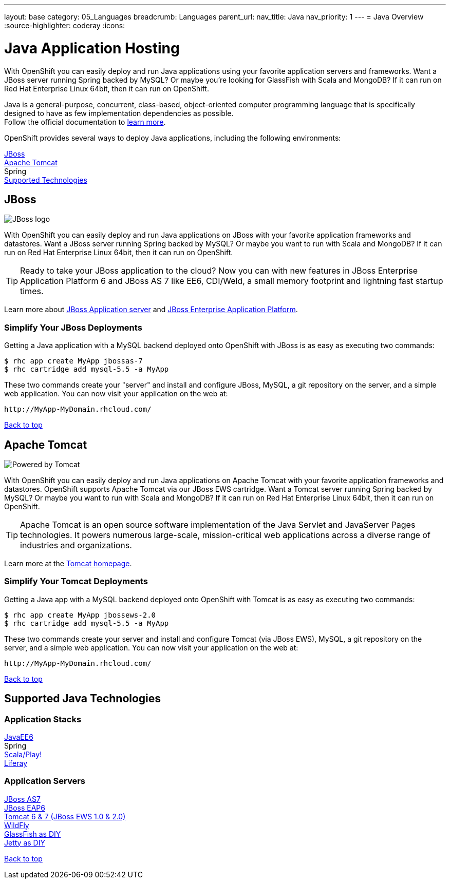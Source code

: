 ---
layout: base
category: 05_Languages
breadcrumb: Languages
parent_url:
nav_title: Java
nav_priority: 1
---
= Java Overview
:source-highlighter: coderay
:icons:

[[top]]
[[java]]
[float]
= Java Application Hosting
[.lead]
With OpenShift you can easily deploy and run Java applications using your favorite application servers and frameworks. Want a JBoss server running Spring backed by MySQL? Or maybe you're looking for GlassFish with Scala and MongoDB? If it can run on Red Hat Enterprise Linux 64bit, then it can run on OpenShift.

Java is a general-purpose, concurrent, class-based, object-oriented computer programming language that is specifically designed to have as few implementation dependencies as possible. +
Follow the official documentation to link:https://java.com[learn more].

OpenShift provides several ways to deploy Java applications, including the following environments:

link:#jboss[JBoss] +
link:#tomcat[Apache Tomcat] +
Spring +
link:#supported-technologies[Supported Technologies]

[[jboss]]
== JBoss

image::jboss-logo.png[JBoss logo]

With OpenShift you can easily deploy and run Java applications on JBoss with your favorite application frameworks and datastores. Want a JBoss server running Spring backed by MySQL? Or maybe you want to run with Scala and MongoDB? If it can run on Red Hat Enterprise Linux 64bit, then it can run on OpenShift.

TIP: Ready to take your JBoss application to the cloud? Now you can with new features in JBoss Enterprise Application Platform 6 and JBoss AS 7 like EE6, CDI/Weld, a small memory footprint and lightning fast startup times.

Learn more about link:http://www.jboss.org/[JBoss Application server] and link:http://www.redhat.com/products/jbossenterprisemiddleware/[JBoss Enterprise Application Platform].

=== Simplify Your JBoss Deployments

Getting a Java application with a MySQL backend deployed onto OpenShift with JBoss is as easy as executing two commands:

[source]
--
$ rhc app create MyApp jbossas-7
$ rhc cartridge add mysql-5.5 -a MyApp
--

These two commands create your "server" and install and configure JBoss, MySQL, a git repository on the server, and a simple web application. You can now visit your application on the web at:

[source]
--
http://MyApp-MyDomain.rhcloud.com/
--

link:#top[Back to top]

[[tomcat]]
== Apache Tomcat

image::tomcat-power.gif[Powered by Tomcat]

With OpenShift you can easily deploy and run Java applications on Apache Tomcat with your favorite application frameworks and datastores. OpenShift supports Apache Tomcat via our JBoss EWS cartridge. Want a Tomcat server running Spring backed by MySQL? Or maybe you want to run with Scala and MongoDB? If it can run on Red Hat Enterprise Linux 64bit, then it can run on OpenShift.

TIP: Apache Tomcat is an open source software implementation of the Java Servlet and JavaServer Pages technologies. It powers numerous large-scale, mission-critical web applications across a diverse range of industries and organizations.

Learn more at the link:http://tomcat.apache.org/[Tomcat homepage].

=== Simplify Your Tomcat Deployments

Getting a Java app with a MySQL backend deployed onto OpenShift with Tomcat is as easy as executing two commands:

[source]
--
$ rhc app create MyApp jbossews-2.0
$ rhc cartridge add mysql-5.5 -a MyApp
--

These two commands create your server and install and configure Tomcat (via JBoss EWS), MySQL, a git repository on the server, and a simple web application. You can now visit your application on the web at:

[source]
--
http://MyApp-MyDomain.rhcloud.com/
--

link:#top[Back to top]

[[supported-technologies]]
== Supported Java Technologies

=== Application Stacks

link:https://www.openshift.com/quickstarts/jee-full-profile-on-jboss[JavaEE6] +
Spring +
link:https://github.com/opensas/openshift-play2-computerdb[Scala/Play!] +
link:https://github.com/kameshsampath/jbossas7-liferay-quickstart[Liferay] +

=== Application Servers

link:java-overview.html#jboss[JBoss AS7] +
link:java-overview.html#jboss[JBoss EAP6] +
link:java-overview.html#tomcat[Tomcat 6 & 7 (JBoss EWS 1.0 & 2.0)] +
link:https://www.openshift.com/quickstarts/wildfly-8[WildFly] +
link:https://github.com/openshift/openshift-glassfish3-sample[GlassFish as DIY] +
link:https://github.com/openshift-quickstart/jetty-openshift-quickstart[Jetty as DIY]

link:#top[Back to top]
